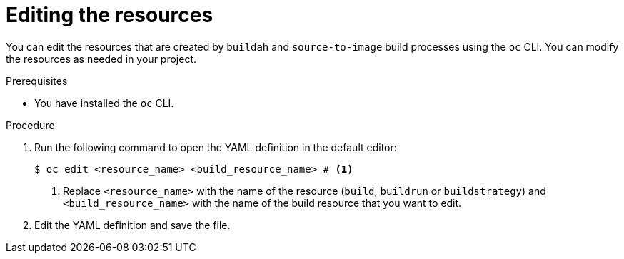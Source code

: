 :_mod-docs-content-type: PROCEDURE
[id="ob-editing-the-resources_{context}"]
= Editing the resources

[role="_abstract"]
You can edit the resources that are created by `buildah` and `source-to-image` build processes using the `oc` CLI. You can modify the resources as needed in your project.

.Prerequisites

* You have installed the `oc` CLI.

.Procedure

. Run the following command to open the YAML definition in the default editor:
+
[source,terminal]
----
$ oc edit <resource_name> <build_resource_name> # <1>
----
<1> Replace `<resource_name>` with the name of the resource (`build`, `buildrun` or `buildstrategy`) and `<build_resource_name>` with the name of the build resource that you want to edit.

. Edit the YAML definition and save the file.